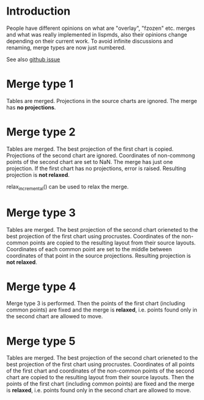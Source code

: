 # Time-stamp: <2020-04-11 09:12:34 eu>
* Introduction
People have different opinions on what are "overlay", "fzozen"
etc. merges and what was really implemented in lispmds, also their
opinions change depending on their current work. To avoid infinite
discussions and renaming, merge types are now just numbered.

See also [[https://github.com/acorg/acmacs.r/issues/5][github issue]]

* Merge type 1
Tables are merged. Projections in the source charts are ignored. The
merge has *no projections*.

* Merge type 2
Tables are merged. The best projection of the first chart is
copied. Projections of the second chart are ignored. Coordinates of
non-commong points of the second chart are set to NaN. The merge has
just one projection. If the first chart has no projections, error is
raised. Resulting projection is *not relaxed*.

relax_incremental() can be used to relax the merge.

* Merge type 3
Tables are merged. The best projection of the second chart orieneted
to the best projection of the first chart using procrustes.
Coordinates of the non-common points are copied to the resulting
layout from their source layouts. Coordinates of each common point are
set to the middle between coordinates of that point in the source
projections. Resulting projection is *not relaxed*.

* Merge type 4
Merge type 3 is performed. Then the points of the first chart
(including common points) are fixed and the merge is *relaxed*,
i.e. points found only in the second chart are allowed to move.

* Merge type 5
Tables are merged. The best projection of the second chart orieneted
to the best projection of the first chart using procrustes.
Coordinates of all points of the first chart and coordinates of
the non-common points of the second chart are copied to the resulting
layout from their source layouts. Then the points of the first chart
(including common points) are fixed and the merge is *relaxed*,
i.e. points found only in the second chart are allowed to move.

* COMMENT ---- local vars
:PROPERTIES:
:VISIBILITY: folded
:END:
#+OPTIONS: toc:nil
#+STARTUP: showall indent
# ======================================================================
### Local Variables:
### eval: (add-hook 'before-save-hook 'time-stamp)
### eval: (flyspell-mode)
### End:
